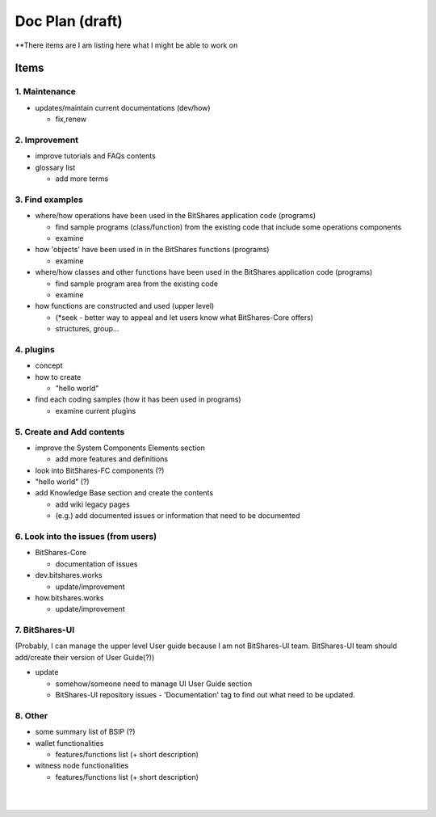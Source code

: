 .. _my-plan:

***********************
Doc Plan (draft)
***********************

**There items are I am listing here what I might be able to work on 

Items
========================

1. Maintenance 
---------------
* updates/maintain current documentations (dev/how)

  - fix,renew

2. Improvement
-------------------
* improve tutorials and FAQs contents

* glossary list

  - add more terms


3. Find examples
----------------
* where/how operations have been used in the BitShares application code (programs) 

  - find sample programs (class/function) from the existing code that include some operations components
  - examine
 
* how 'objects' have been used in in the BitShares functions (programs) 

  - examine
  
* where/how classes and other functions have been used in the BitShares application code (programs) 

  - find sample program area from the existing code
  - examine 
  
* how functions are constructed and used (upper level)

  - (*seek - better way to appeal and let users know what BitShares-Core offers)
  - structures, group...
  

4. plugins
----------------------
* concept
* how to create

  - "hello world" 
  
* find each coding samples (how it has been used in programs) 
  
  - examine current plugins  
  
  
5. Create and Add contents
------------------------  
* improve the System Components Elements section

  - add more features and definitions 

* look into BitShares-FC components (?)
* "hello world" (?) 
* add Knowledge Base section and create the contents 

  - add wiki legacy pages
  - (e.g.) add documented issues or information that need to be documented
  
  
6. Look into the issues (from users)
------------------------
* BitShares-Core

  - documentation of issues
  
* dev.bitshares.works

  - update/improvement
  
* how.bitshares.works

  - update/improvement
  

7. BitShares-UI
---------------------
(Probably, I can manage the upper level User guide because I am not BitShares-UI team. BitShares-UI team should add/create their version of User Guide(?))

* update

  - somehow/someone need to manage UI User Guide section
  - BitShares-UI repository issues - 'Documentation' tag to find out what need to be updated. 
 
8. Other
-----------
 
* some summary list of BSIP (?)

* wallet functionalities

  - features/functions list (+ short description) 
  
* witness node functionalities

  - features/functions list (+ short description) 


  

|

|

